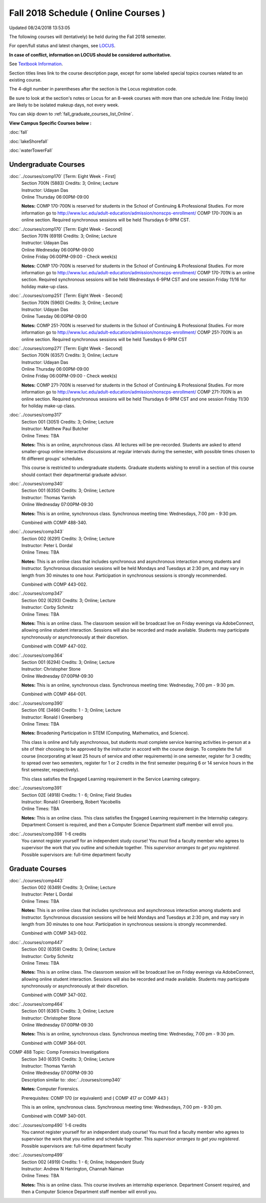 
Fall 2018 Schedule ( Online Courses )
==========================================================================
Updated 08/24/2018 13:53:05

The following courses will (tentatively) be held during the Fall 2018 semester.

For open/full status and latest changes, see
`LOCUS <http://www.luc.edu/locus>`_.

**In case of conflict, information on LOCUS should be considered authoritative.**

See `Textbook Information <https://docs.google.com/spreadsheets/d/138_JN8WEP8Pv5uqFiPEO_Ftp0mzesnEF5IFU1685w3I/edit?usp=sharing>`_.

Section titles lines link to the course description page,
except for some labeled special topics courses related to an existing course.

The 4-digit number in parentheses after the section is the Locus registration code.

Be sure to look at the section's notes or Locus for an 8-week courses with more than one schedule line:
Friday line(s) are likely to be isolated makeup days, not every week.


You can skip down to
:ref:`fall_graduate_courses_list_Online`. 

**View Campus Specific Courses below :**

:doc:`fall`

:doc:`lakeShorefall`

:doc:`waterTowerFall` 



.. _Fall_undergraduate_courses_list:

Undergraduate Courses
~~~~~~~~~~~~~~~~~~~~~



:doc:`../courses/comp170` [Term: Eight Week - First]
    | Section 700N (5883) Credits: 3; Online; Lecture
    | Instructor: Udayan Das
    | Online Thursday 06:00PM-09:00

    **Notes:**
    COMP 170-700N is reserved for students in the School of Continuing & Professional Studies. For more information go to
    http://www.luc.edu/adult-education/admission/nonscps-enrollment/
    COMP 170-700N is an online section. Required synchronous sessions will be held Thursdays 6-9PM CST.


:doc:`../courses/comp170` [Term: Eight Week - Second]
    | Section 701N (6919) Credits: 3; Online; Lecture
    | Instructor: Udayan Das
    | Online Wednesday 06:00PM-09:00
    | Online Friday 06:00PM-09:00 - Check week(s)

    **Notes:**
    COMP 170-700N is reserved for students in the School of Continuing & Professional Studies. For more information go to
    http://www.luc.edu/adult-education/admission/nonscps-enrollment/
    COMP 170-701N is an online section. Required synchronous sessions will be held Wednesdays 6-9PM CST and one session Friday 11/16 for holiday make-up class.


:doc:`../courses/comp251` [Term: Eight Week - Second]
    | Section 700N (5960) Credits: 3; Online; Lecture
    | Instructor: Udayan Das
    | Online Tuesday 06:00PM-09:00

    **Notes:**
    COMP 251-700N is reserved for students in the School of Continuing & Professional Studies. For more information go to
    http://www.luc.edu/adult-education/admission/nonscps-enrollment/
    COMP 251-700N is an online section. Required synchronous sessions will be held Tuesdays 6-9PM CST


:doc:`../courses/comp271` [Term: Eight Week - Second]
    | Section 700N (6357) Credits: 3; Online; Lecture
    | Instructor: Udayan Das
    | Online Thursday 06:00PM-09:00
    | Online Friday 06:00PM-09:00 - Check week(s)

    **Notes:**
    COMP 271-700N is reserved for students in the School of Continuing & Professional Studies. For more information go to
    http://www.luc.edu/adult-education/admission/nonscps-enrollment/
    COMP 271-700N is an online section. Required synchronous sessions will be held Thursdays 6-9PM CST and one session Friday 11/30 for holiday make-up class.


:doc:`../courses/comp317` 
    | Section 001 (3051) Credits: 3; Online; Lecture
    | Instructor: Matthew Paul Butcher
    | Online Times: TBA

    **Notes:**
    This is an online, asynchronous class.  All lectures will be pre-recorded.  Students are asked to attend smaller-group online interactive discussions at
    regular intervals during the semester, with possible times chosen to fit different groups' schedules.
    
    
    This course is restricted to undergraduate students.  Graduate students wishing to enroll in a section of this course should contact their departmental
    graduate advisor.


:doc:`../courses/comp340` 
    | Section 001 (6350) Credits: 3; Online; Lecture
    | Instructor: Thomas Yarrish
    | Online Wednesday 07:00PM-09:30

    **Notes:**
    This is an online, synchronous class.  Synchronous meeting time:  Wednesdays, 7:00 pm - 9:30 pm.
    
    
    Combined with COMP 488-340.


:doc:`../courses/comp343` 
    | Section 002 (6291) Credits: 3; Online; Lecture
    | Instructor: Peter L Dordal
    | Online Times: TBA

    **Notes:**
    This is an online class that includes synchronous and asynchronous interaction among students and Instructor.  Synchronous discussion sessions will be held
    Mondays and Tuesdays at 2:30 pm, and may vary in length from 30 minutes to one hour.  Participation in synchronous sessions is strongly recommended.
    
    
    Combined with COMP 443-002.


:doc:`../courses/comp347` 
    | Section 002 (6293) Credits: 3; Online; Lecture
    | Instructor: Corby Schmitz
    | Online Times: TBA

    **Notes:**
    This is an online class.  The classroom session will be broadcast live on Friday evenings via AdobeConnect, allowing online student interaction.  Sessions
    will also be recorded and made available.  Students may participate synchronously or asynchronously at their discretion.
    
    
    
    Combined with COMP 447-002.


:doc:`../courses/comp364` 
    | Section 001 (6294) Credits: 3; Online; Lecture
    | Instructor: Christopher Stone
    | Online Wednesday 07:00PM-09:30

    **Notes:**
    This is an online, synchronous class.  Synchronous meeting time: Wednesday, 7:00 pm - 9:30 pm.
    
    
    Combined with COMP 464-001.


:doc:`../courses/comp390` 
    | Section 01E (3466) Credits: 1 - 3; Online; Lecture
    | Instructor: Ronald I Greenberg
    | Online Times: TBA

    **Notes:**
    Broadening Participation in STEM (Computing, Mathematics, and Science).
    
    
    This class is online and fully asynchronous, but students must complete service learning activities in-person at a site of their choosing to be approved by
    the instructor in accord with the course design.  To complete the full course (incorporating at least 25 hours of service and other requirements) in one
    semester, register for 3 credits; to spread over two semesters, register for 1 or 2 credits in the first semester (requiring 6 or 14 service hours in the
    first semester, respectively).
    
    
    This class satisfies the Engaged Learning requirement in the Service Learning category.


:doc:`../courses/comp391` 
    | Section 02E (4918) Credits: 1 - 6; Online; Field Studies
    | Instructor: Ronald I Greenberg, Robert Yacobellis
    | Online Times: TBA

    **Notes:**
    This is an online class.  This class satisfies the Engaged Learning requirement in the Internship category.  Department Consent is required, and then a
    Computer Science Department staff member will enroll you.


:doc:`../courses/comp398` 1-6 credits
    You cannot register
    yourself for an independent study course!
    You must find a faculty member who
    agrees to supervisor the work that you outline and schedule together.  This
    *supervisor arranges to get you registered*.  Possible supervisors are: full-time department faculty



.. _Fall_graduate_courses_list_Online:

Graduate Courses
~~~~~~~~~~~~~~~~~~~~~



:doc:`../courses/comp443` 
    | Section 002 (6349) Credits: 3; Online; Lecture
    | Instructor: Peter L Dordal
    | Online Times: TBA

    **Notes:**
    This is an online class that includes synchronous and asynchronous interaction among students and Instructor.  Synchronous discussion sessions will be held
    Mondays and Tuesdays at 2:30 pm, and may vary in length from 30 minutes to one hour.  Participation in synchronous sessions is strongly recommended.
    
    
    Combined with COMP 343-002.


:doc:`../courses/comp447` 
    | Section 002 (6359) Credits: 3; Online; Lecture
    | Instructor: Corby Schmitz
    | Online Times: TBA

    **Notes:**
    This is an online class.  The classroom session will be broadcast live on Friday evenings via AdobeConnect, allowing online student interaction.  Sessions
    will also be recorded and made available.  Students may participate synchronously or asynchronously at their discretion.
    
    
    
    Combined with COMP 347-002.


:doc:`../courses/comp464` 
    | Section 001 (6361) Credits: 3; Online; Lecture
    | Instructor: Christopher Stone
    | Online Wednesday 07:00PM-09:30

    **Notes:**
    This is an online, synchronous class.  Synchronous meeting time: Wednesday, 7:00 pm - 9:30 pm.
    
    
    Combined with COMP 364-001.



COMP 488 Topic: Comp Forensics Investigations 
    | Section 340 (6351) Credits: 3; Online; Lecture
    | Instructor: Thomas Yarrish
    | Online Wednesday 07:00PM-09:30
    | Description similar to: :doc:`../courses/comp340`

    **Notes:**
    Computer Forensics.
    
    
    
    Prerequisites: COMP 170 (or equivalent) and ( COMP 417 or COMP 443 )
    
    
    
    
    
    This is an online, synchronous class.  Synchronous meeting time:  Wednesdays, 7:00 pm - 9:30 pm.
    
    
    Combined with COMP 340-001.


:doc:`../courses/comp490` 1-6 credits
    You cannot register
    yourself for an independent study course!
    You must find a faculty member who
    agrees to supervisor the work that you outline and schedule together.  This
    *supervisor arranges to get you registered*.  Possible supervisors are: full-time department faculty


:doc:`../courses/comp499` 
    | Section 002 (4919) Credits: 1 - 6; Online; Independent Study
    | Instructor: Andrew N Harrington, Channah Naiman
    | Online Times: TBA

    **Notes:**
    This is an online class.  This course involves an internship experience.  Department Consent required, and then a Computer Science Department staff member
    will enroll you.
